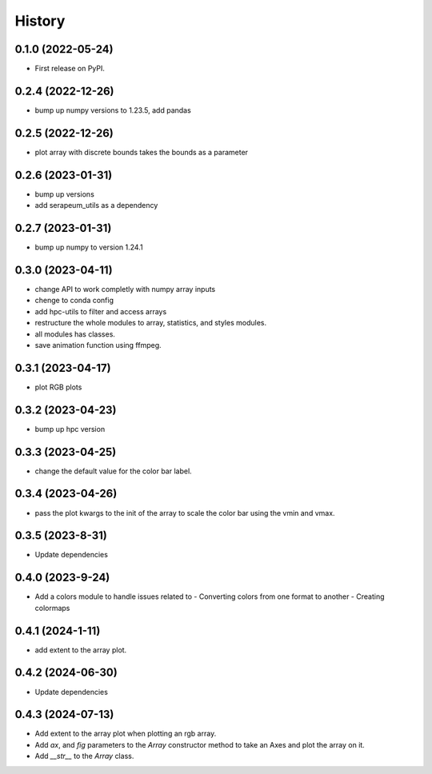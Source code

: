 =======
History
=======

0.1.0 (2022-05-24)
------------------

* First release on PyPI.

0.2.4 (2022-12-26)
------------------

* bump up numpy versions to 1.23.5, add pandas

0.2.5 (2022-12-26)
------------------

* plot array with discrete bounds takes the bounds as a parameter

0.2.6 (2023-01-31)
------------------

* bump up versions
* add serapeum_utils as a dependency

0.2.7 (2023-01-31)
------------------
* bump up numpy to version 1.24.1

0.3.0 (2023-04-11)
------------------
* change API to work completly with numpy array inputs
* chenge to conda config
* add hpc-utils to filter and access arrays
* restructure the whole modules to array, statistics, and styles modules.
* all modules has classes.
* save animation function using ffmpeg.

0.3.1 (2023-04-17)
------------------
* plot RGB plots

0.3.2 (2023-04-23)
------------------
* bump up hpc version

0.3.3 (2023-04-25)
------------------
* change the default value for the color bar label.

0.3.4 (2023-04-26)
------------------
* pass the plot kwargs to the init of the array to scale the color bar using the vmin and vmax.

0.3.5 (2023-8-31)
------------------
* Update dependencies

0.4.0 (2023-9-24)
------------------
* Add a colors module to handle issues related to
  - Converting colors from one format to another
  - Creating colormaps

0.4.1 (2024-1-11)
------------------
* add extent to the array plot.

0.4.2 (2024-06-30)
------------------
* Update dependencies

0.4.3 (2024-07-13)
------------------
* Add extent to the array plot when plotting an rgb array.
* Add `ax`, and `fig` parameters to the `Array` constructor method to take an Axes and plot the array on it.
* Add `__str__` to the `Array` class.
